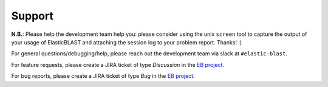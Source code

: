 Support
=======

**N.B.**: Please help the development team help you: please consider using the
unix ``screen`` tool to capture the output of your usage of ElasticBLAST and
attaching the session log to your problem report. Thanks! :)

For general questions/debugging/help, please reach out the development team via slack at ``#elastic-blast``.

For feature requests, please create a JIRA ticket of type *Discussion* in the `EB project <https://jira.ncbi.nlm.nih.gov/browse/EB>`_.

For bug reports, please create a JIRA ticket of type *Bug* in the `EB project <https://jira.ncbi.nlm.nih.gov/browse/EB>`_.

